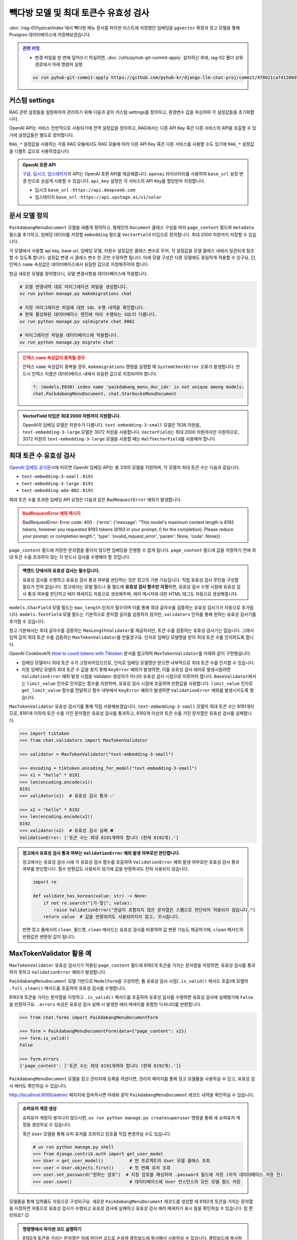 =================================================
빽다방 모델 및 최대 토큰수 유효성 검사
=================================================

:doc:`/rag-01/typical/index`\에서 빽다방 메뉴 문서를 파이썬 리스트에 저장했던 임베딩을
``pgvector`` 확장과 장고 모델을 통해 Postgres 데이터베이스에 저장해보겠습니다.


.. admonition:: `관련 커밋 <https://github.com/pyhub-kr/django-llm-chat-proj/commit/470021caf41280d9fc98037835762efb4c1870d8>`_
   :class: dropdown

   * 변경 파일을 한 번에 덮어쓰기 하실려면, :doc:`/utils/pyhub-git-commit-apply` 설치하신 후에, rag-02 폴더 상위 경로에서 아래 명령어 실행

   .. code-block:: bash

      uv run pyhub-git-commit-apply https://github.com/pyhub-kr/django-llm-chat-proj/commit/470021caf41280d9fc98037835762efb4c1870d8


커스텀 settings
========================

RAG 관련 설정들을 일원화하여 관리하기 위해 다음과 같이 커스텀 settings를 정의하고, 환경변수 값을 파싱하여 각 설정값들을 초기화합니다.

OpenAI API는 서비스 전반적으로 사용되기에 전역 설정값을 정의하고, RAG에서는 다른 API Key 혹은 다른 서비스의 API을 호출할 수 있기에 설정값들은 별도로 정의합니다.

``RAG_*`` 설정값을 사용하는 각종 RAG 모듈에서도 RAG 모듈에 따라 다른 API Key 혹은 다른 서비스를 사용할 수도 있기에
``RAG_*`` 설정값을 디폴트 값으로 사용하겠습니다.

.. code-block:: python
    :caption: ``mysite/settings.py``

    # 디폴트 값으로 사용할 OpenAI API key와 BASE_URL
    OPENAI_API_KEY = env.str("OPENAI_API_KEY", default=None)
    OPENAI_BASE_URL = env.str("OPENAI_BASE_URL", default=None)

    # RAG에서 사용할 OpenAI API key와 BASE_URL
    RAG_OPENAI_API_KEY = env.str("RAG_OPENAI_API_KEY", default=OPENAI_API_KEY)
    RAG_OPENAI_BASE_URL = env.str("RAG_OPENAI_BASE_URL", default=OPENAI_BASE_URL)

    # RAG에서 사용할 임베딩 모델
    RAG_EMBEDDING_MODEL = env.str("RAG_EMBEDDING_MODEL", default="text-embedding-3-small")

    # RAG에서 사용할 임베딩 모델의 차원수
    RAG_EMBEDDING_DIMENSIONS = env.int("RAG_EMBEDDING_DIMENSIONS", default=1536)


.. admonition:: OpenAI 호환 API
    :class: tip

    `구글 <https://cloud.google.com/vertex-ai/generative-ai/docs/multimodal/call-vertex-using-openai-library?hl=ko>`_,
    `딥시크 <https://api-docs.deepseek.com>`_\,
    `업스테이지 <https://console.upstage.ai/api/embeddings#example>`_\의 API는 OpenAI 호환 API를 제공해줍니다.
    ``openai`` 라이브러리를 사용하여 ``base_url`` 설정 변경 만으로 손쉽게 사용할 수 있습니다.
    ``api_key`` 설정은 각 서비스의 API Key를 할당받아 지정합니다.

    * 딥시크 ``base_url`` : ``https://api.deepseek.com``
    * 업스테이지 ``base_url`` : ``https://api.upstage.ai/v1/solar``


문서 모델 정의
========================

``PaikdabangMenuDocument`` 모델을 새롭게 정의하고, 랭체인의 ``Document`` 클래스 구성을 따라
``page_content`` 필드와 ``metadata`` 필드를 추가하고,
임베딩 데이터를 저장할 ``embedding`` 필드를 ``VectorField`` 타입으로 정의합니다.
최대 2000 차원까지 저장할 수 있습니다.

각 모델에서 사용할 api key, base url, 임베딩 모델, 차원수 설정값은 클래스 변수로 두어,
각 설정값을 모델 클래스 내에서 일관되게 참조할 수 있도록 합니다. 설정값 변경 시 클래스 변수 한 곳만 수정하면 됩니다.
아래 모델 구성은 다른 모델에도 동일하게 적용할 수 있구요.
단, 인덱스 ``name`` 속성값은 데이터베이스에서 유일한 값으로 지정해주어야 합니다.

.. code-block:: python
    :caption: ``chat/models.py``
    :linenos:

    from django.conf import settings
    from pgvector.django import VectorField, HnswIndex

    class PaikdabangMenuDocument(models.Model):
        openai_api_key = settings.RAG_OPENAI_API_KEY
        openai_base_url = settings.RAG_OPENAI_BASE_URL
        embedding_model = settings.RAG_EMBEDDING_MODEL
        embedding_dimensions = settings.RAG_EMBEDDING_DIMENSIONS

        page_content = models.TextField()
        metadata = models.JSONField(default=dict)
        embedding = VectorField(dimensions=embedding_dimensions, editable=False)
        created_at = models.DateTimeField(auto_now_add=True)
        updated_at = models.DateTimeField(auto_now=True)

        class Meta:
            indexes = [
                HnswIndex(
                    name="paikdabang_menu_doc_idx",  # 데이터베이스 내에서 유일한 이름이어야 합니다.
                    fields=["embedding"],
                    m=16,
                    ef_construction=64,
                    opclasses=["vector_cosine_ops"],
                ),
            ]

방금 새로운 모델을 정의했으니, 모델 변경사항을 데이터베이스에 적용합니다.

.. code-block:: bash

    # 모델 변경내역 대로 마이그레이션 파일을 생성합니다.
    uv run python manage.py makemigrations chat

    # 지정 마이그레이션 파일에 대한 SQL 수행 내역을 확인합니다.
    # 현재 활성화된 데이터베이스 엔진에 따라 수행되는 SQL이 다릅니다.
    uv run python manage.py sqlmigrate chat 0002

    # 마이그레이션 파일을 데이터베이스에 적용합니다.
    uv run python manage.py migrate chat

.. admonition:: 인덱스 ``name`` 속성값이 중복될 경우
    :class: warning

    인덱스 ``name`` 속성값이 중복될 경우, ``makemigrations`` 명령을 실행할 때 ``SystemCheckError`` 오류가 발생합니다.
    반드시 인덱스 이름은 데이터베이스 내에서 유일한 값으로 지정되어야 합니다.

    .. code-block:: text

        ?: (models.E030) index name 'paikdabang_menu_doc_idx' is not unique among models:
        chat.PaikdabangMenuDocument, chat.StarbucksMenuDocument

.. admonition:: VectorField 타입은 최대 2000 차원까지 지원합니다.
    :class: tip

    OpenAI의 임베딩 모델은 차원수가 다릅니다. ``text-embedding-3-small`` 모델은 1536 차원을,
    ``text-embedding-3-large`` 모델은 3072 차원을 사용합니다.
    ``VectorField``\는 최대 2000 차원까지만 지원하므로, 3072 차원의 ``text-embedding-3-large`` 모델을 사용할 때는
    ``HalfVectorField``\를 사용해야 합니다.


최대 토큰 수 유효성 검사
================================================

`OpenAI 임베딩 공식문서 <https://platform.openai.com/docs/guides/embeddings#embedding-models>`_\에 따르면
OpenAI 임베딩 API는 총 3개의 모델을 지원하며, 각 모델의 최대 토큰 수는 다음과 같습니다.

- ``text-embedding-3-small`` : ``8191``
- ``text-embedding-3-large`` : ``8191``
- ``text-embedding-ada-002`` : ``8191``

최대 토큰 수를 초과한 임베딩 API 요청은 다음과 같은 ``BadRequestError`` 예외가 발생합니다.

.. admonition:: BadRequestError 예외 메시지
    :class: warning

    BadRequestError: Error code: 400 - {'error': {'message': "This model's maximum context length is 8192 tokens, however you requested 8193 tokens (8193 in your prompt; 0 for the completion). Please reduce your prompt; or completion length.", 'type': 'invalid_request_error', 'param': None, 'code': None}}

``page_content`` 필드에 저장한 문자열을 줄이지 않으면 임베딩을 진행할 수 없게 됩니다.
``page_content`` 필드에 값을 저장하기 전에 최대 토큰 수를 초과하지 않는 지 반드시 검사를 수행해야 할 것입니다.

.. admonition:: 백엔드 단에서의 유효성 검사는 필수입니다.
    :class: tip

    유효성 검사를 수행하고 유효성 검사 통과 여부를 판단하는 것은 장고의 기본 기능입니다.
    직접 유효성 검사 루틴을 구성할 필요가 전혀 없습니다.
    장고에서는 모델 필드나 폼 필드에 **유효성 검사 함수만 지정**\하면, 
    유효성 검사 수행 시점에 유효성 검사 통과 여부를 판단하고 에러 메세지도 자동으로 생성해주며,
    에러 메시지에 대한 HTML 태그도 자동으로 생성해줍니다.

``models.CharField`` 모델 필드는 ``max_length`` 인자가 필수이며 이를 통해 최대 글자수를 검증하는 유효성 검사기가 자동으로 추가됩니다.
``models.TextField`` 모델 필드는 기본적으로 문자열 길이를 검증하지 않지만, ``validators`` 인자를 통해 원하는 유효성 검사기를 추가할 수 있습니다.

장고 기본에서는 최대 글자수를 검증하는 ``MaxLengthValidator``\를 제공하지만, 토큰 수를 검증하는 유효성 검사기는 없습니다.
그래서 입력 값의 최대 토큰 수를 검증하는 ``MaxTokenValidator``\를 만들겠구요.
인자로 임베딩 모델명을 받아 최대 토큰 수를 인지하도록 합니다.

.. code-block:: python
    :caption: ``chat/models.py``
    :linenos:
    :emphasize-lines: 1,5,9

    from .validators import MaxTokenValidator  # 곧 구현할 유효성 검사기

    class PaikdabangMenuDocument(LifecycleModelMixin, models.Model):
        openai_api_key = settings.RAG_OPENAI_API_KEY
        embedding_model = settings.RAG_EMBEDDING_MODEL
        embedding_dimensions = settings.RAG_EMBEDDING_DIMENSIONS

        page_content = models.TextField(
            validators=[MaxTokenValidator(embedding_model)],
        )

OpenAI Cookbook의 `How to count tokens with Tiktoken <https://cookbook.openai.com/examples/how_to_count_tokens_with_tiktoken>`_ 문서를
참고하여 ``MaxTokenValidator``\를 아래와 같이 구현했습니다.

* 임베딩 모델마다 최대 토큰 수가 고정되어있으므로, 인자로 임베딩 모델명만 받으면 내부적으로 최대 토큰 수를 인지할 수 있습니다.
* 지정 임베딩 모델의 최대 토큰 수 값을 찾지 못해 ``KeyError`` 예외가 발생하면, 이를 유효성 검사 에러로 발생시킬려면
  ``ValidationError`` 예외 발생 시점을 Validator 생성자가 아니라 유효성 검사 시점으로 미루어야 합니다.
  ``BaseValidator``\에서는 ``limit_value`` 인자로 인자없는 함수를 지원하며, 유효성 검사 시점에 호출하여 반환값을 사용합니다.
  ``limit_value`` 인자로 ``get_limit_value`` 함수를 전달하고
  함수 내부에서 ``KeyError`` 예외가 발생하면 ``ValidationError`` 예외를 발생시키도록 했습니다.

.. code-block:: python
    :caption: ``chat/validators.py``
    :linenos:

    import tiktoken
    from django.core.exceptions import ValidationError
    from django.core.validators import BaseValidator
    from django.utils.deconstruct import deconstructible
    from django.utils.translation import ngettext_lazy

    @deconstructible
    class MaxTokenValidator(BaseValidator):
        message = ngettext_lazy(
            "토큰 수는 최대 %(limit_value)d개여야 합니다 (현재 %(show_value)d개).",
            "토큰 수는 최대 %(limit_value)d개여야 합니다 (현재 %(show_value)d개).",
            "limit_value",
        )
        code = "max_tokens"

        # https://platform.openai.com/docs/guides/embeddings
        max_input_tokens = {
            "text-embedding-3-small": 8191,
            "text-embedding-3-large": 8191,
            "text-embedding-ada-002": 8191,
        }

        def __init__(
            self,
            model_name="text-embedding-3-small",
            message=None,
        ):
            # limit_value 인자로 함수를 전달하면 유효성 검사를 수행하는 시점에 함수가 호출되어
            # 반환된 값을 limit_value 값으로 사용합니다.
            def get_limit_value():
                try:
                    return self.max_input_tokens[model_name]
                except KeyError:
                    raise ValidationError("Not found max input tokens for '%s'" % model_name)

            self.model_name = model_name
            super().__init__(limit_value=get_limit_value, message=message)

        def compare(self, a, b) -> bool:
            return a > b

        def clean(self, x: str) -> int:
            """주어진 텍스트의 토큰 수를 계산합니다.

            Args:
                x: 토큰 수를 계산할 텍스트 문자열

            Returns:
                int: 계산된 토큰 수

            Raises:
                ValidationError: 유효하지 않은 임베딩 모델명이 지정된 경우

            References:
                https://cookbook.openai.com/examples/how_to_count_tokens_with_tiktoken
            """
            try:
                encoding: tiktoken.Encoding = tiktoken.encoding_for_model(self.model_name)
            except KeyError:
                raise ValidationError("Not found encoding for '%s'" % self.model_name)
            num_tokens = len(encoding.encode(x or ""))
            return num_tokens

``MaxTokenValidator`` 유효성 검사기를 통해 직접 사용해보겠습니다. ``text-embedding-3-small`` 모델의 최대 토큰 수는 8191개이므로,
8191개 이하의 토큰 수를 가진 문자열은 유효성 검사를 통과하고, 8192개 이상의 토큰 수를 가진 문자열은 유효성 검사를 실패합니다.

.. code-block:: python

    >>> import tiktoken
    >>> from chat.validators import MaxTokenValidator

    >>> validator = MaxTokenValidator("text-embedding-3-small")

    >>> encoding = tiktoken.encoding_for_model("text-embedding-3-small")
    >>> x1 = "hello" * 8191
    >>> len(encoding.encode(x1))
    8191
    >>> validator(x1)  # 유효성 검사 통과 ✅

    >>> x2 = "hello" * 8192
    >>> len(encoding.encode(x2))
    8192
    >>> validator(x2)  # 유효성 검사 실패 ❌
    ValidationError: ['토큰 수는 최대 8191개여야 합니다 (현재 8192개).']

.. admonition:: 장고에서 유효성 검사 통과 여부는 ``ValidationError`` 예외 발생 여부로만 판단합니다.
    :class: tip

    장고에서는 유효성 검사 시에 각 유효성 검사 함수를 호출하여 ``ValidationError`` 예외 발생 여부로만 유효성 검사 통과 여부를 판단합니다.
    함수 반환값도 사용되지 않기에 값을 반환하셔도 전혀 사용되지 않습니다.

    .. code-block:: python

        import re

        def validate_has_korean(value: str) -> None:
            if not re.search("[가-힣]", value):
                raise ValidationError("한글이 포함되지 않은 문자열은 스팸으로 판단되어 허용되지 않습니다.")
            return value  # 값을 반환되어도 사용되어지지 않고, 무시됩니다.

    반면 장고 폼에서의 ``clean_필드명``, ``clean`` 메서드는 유효성 검사를 비롯하여 값 변환 기능도 제공하기에,
    ``clean`` 메서드의 반환값은 변환된 값이 됩니다.


MaxTokenValidator 활용 예
==============================

``MaxTokenValidator`` 유효성 검사기가 적용된 ``page_content`` 필드에 8192개 토큰을 가지는 문자열을 저장하면,
유효성 검사를 통과하지 못하고 ``ValidationError`` 예외가 발생합니다.

.. code-block:: python
    :emphasize-lines: 5

    >>> from chat.models import PaikdabangMenuDocument

    >>> doc = PaikdabangMenuDocument(page_content=x2)
    >>> doc.full_clean()
    ValidationError: {'page_content': ['토큰 수는 최대 8191개여야 합니다 (현재 8192개).']}

``PaikdabangMenuDocument`` 모델 기반으로 ``ModelForm``\을 구성하면,
폼 유효성 검사 시점(``.is_valid()`` 메서드 호출)에 모델의 ``.full_clean()`` 메서드를 호출하여 유효성 검사를 수행합니다.

.. code-block:: python
    :caption: ``chat/forms.py``
    :linenos:

    from django import forms
    from .models import PaikdabangMenuDocument

    class PaikdabangMenuDocumentForm(forms.ModelForm):
        class Meta:
            model = PaikdabangMenuDocument
            fields = ["page_content", "metadata"]

8192개 토큰을 가지는 문자열을 지정하고 ``.is_valid()`` 메서드를 호출하여 유효성 검사를 수행하면
유효성 검사에 실패했기에 ``False``\을 반환하구요.
``.errors`` 속성은 유효성 검사 실패 시 발생한 에러 메세지를 포함한 딕셔너리를 반환합니다.

.. code-block:: python

    >>> from chat.forms import PaikdabangMenuDocumentForm

    >>> form = PaikdabangMenuDocumentForm(data={"page_content": x2})
    >>> form.is_valid()
    False

    >>> form.errors
    {'page_content': ['토큰 수는 최대 8191개여야 합니다 (현재 8192개).']}

``PaikdabangMenuDocument`` 모델을 장고 관리자에 등록을 하셨다면,
관리자 페이지를 통해 장고 모델폼을 사용하실 수 있고, 유효성 검사 에러도 확인하실 수 있습니다.

.. code-block:: python
    :caption: ``chat/admin.py``
    :linenos:

    from django.contrib import admin
    from .models import PaikdabangMenuDocument

    @admin.register(PaikdabangMenuDocument)
    class PaikdabangMenuDocumentAdmin(admin.ModelAdmin):
        # form 인자를 지정하지 않으면, 내부에서 모델폼 클래스를 직접 생성하여 사용합니다.
        # form = PaikdabangMenuDocumentForm
        pass

http://localhost:8000/admin/ 페이지에 접속하시면 아래와 같이 ``PaikdabangMenuDocument`` 레코드 내역을 확인하실 수 있습니다.

.. admonition:: 슈퍼유저 계정 생성
    :class: tip

    슈퍼유저 계정이 생각나지 않으시면, ``uv run python manage.py createsuperuser`` 명령을 통해
    새 슈퍼유저 계정을 생성하실 수 있습니다.

    혹은 ``User`` 모델을 통해 슈퍼 유저를 조회하고 암호를 직접 변경하실 수도 있습니다.

    .. code-block:: python

        # uv run python manage.py shell
        >>> from django.contrib.auth import get_user_model
        >>> User = get_user_model()          # 현 프로젝트의 User 모델 클래스 조회
        >>> user = User.objects.first()      # 첫 번째 유저 조회
        >>> user.set_password("원하는 암호")  # 지정 암호를 해싱하여 .password 필드에 저장 (아직 데이터베이스 저장 전)
        >>> user.save()                      # 데이터베이스에 User 인스턴스의 모든 모델 필드 저장

.. grid:: 2

    .. grid-item::

        .. figure:: ./assets/admin-1.png

    .. grid-item::

        .. figure:: ./assets/admin-2.png

모델폼을 통해 입력폼도 자동으로 구성되구요. 새로운 ``PaikdabangMenuDocument`` 레코드를 생성할 때
8192개 토큰을 가지는 문자열을 지정하면 자동으로 유효성 검사가 수행되고 유효성 검사에 실패하고 유효성 검사 에러 메세지가 표시 됨을 확인하실 수 있습니다.
참 편리하죠? 😉

.. grid:: 2

    .. grid-item::

        .. figure:: ./assets/admin-3.png
    
    .. grid-item::

        .. figure:: ./assets/admin-4.png


.. admonition:: 명령행에서 파이썬 코드 실행하기
    :class: tip

    8192개 토큰을 가지는 문자열은 아래 파이썬 코드로 손쉽게 클립보드에 복사해서 사용하실 수 있습니다.
    클립보드에 복사하는 명령은 운영체제마다 다릅니다.

    .. tab-set::

        .. tab-item:: 파워쉘

            .. code-block:: text

                uv run python -c "print('hello' * 8192)" | Set-Clipboard

        .. tab-item:: 명령프롬프트

            .. code-block:: text

                uv run python -c "print('hello' * 8192)" | clip

        .. tab-item:: macOS

            .. code-block:: text

                uv run python -c "print('hello' * 8192)" | pbcopy
